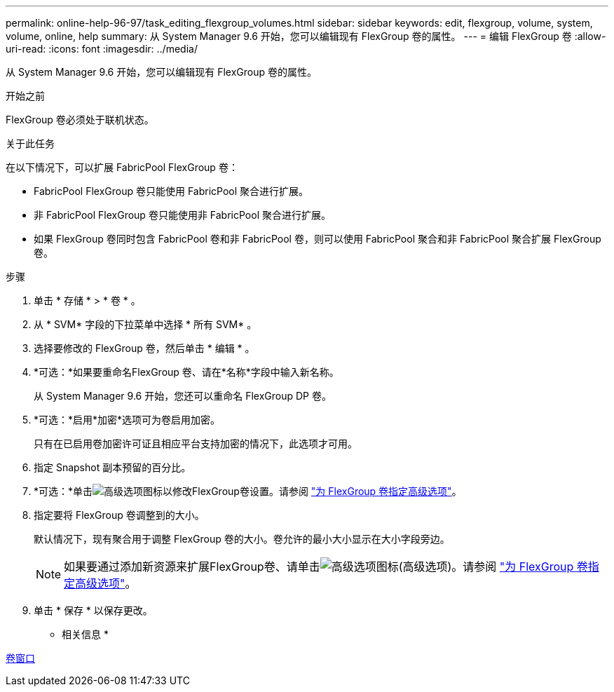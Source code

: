 ---
permalink: online-help-96-97/task_editing_flexgroup_volumes.html 
sidebar: sidebar 
keywords: edit, flexgroup, volume, system, volume, online, help 
summary: 从 System Manager 9.6 开始，您可以编辑现有 FlexGroup 卷的属性。 
---
= 编辑 FlexGroup 卷
:allow-uri-read: 
:icons: font
:imagesdir: ../media/


[role="lead"]
从 System Manager 9.6 开始，您可以编辑现有 FlexGroup 卷的属性。

.开始之前
FlexGroup 卷必须处于联机状态。

.关于此任务
在以下情况下，可以扩展 FabricPool FlexGroup 卷：

* FabricPool FlexGroup 卷只能使用 FabricPool 聚合进行扩展。
* 非 FabricPool FlexGroup 卷只能使用非 FabricPool 聚合进行扩展。
* 如果 FlexGroup 卷同时包含 FabricPool 卷和非 FabricPool 卷，则可以使用 FabricPool 聚合和非 FabricPool 聚合扩展 FlexGroup 卷。


.步骤
. 单击 * 存储 * > * 卷 * 。
. 从 * SVM* 字段的下拉菜单中选择 * 所有 SVM* 。
. 选择要修改的 FlexGroup 卷，然后单击 * 编辑 * 。
. *可选：*如果要重命名FlexGroup 卷、请在*名称*字段中输入新名称。
+
从 System Manager 9.6 开始，您还可以重命名 FlexGroup DP 卷。

. *可选：*启用*加密*选项可为卷启用加密。
+
只有在已启用卷加密许可证且相应平台支持加密的情况下，此选项才可用。

. 指定 Snapshot 副本预留的百分比。
. *可选：*单击image:../media/advanced_options.gif["高级选项图标"]以修改FlexGroup卷设置。请参阅 link:task_specifying_advanced_options_for_flexgroup_volume.html["为 FlexGroup 卷指定高级选项"]。
. 指定要将 FlexGroup 卷调整到的大小。
+
默认情况下，现有聚合用于调整 FlexGroup 卷的大小。卷允许的最小大小显示在大小字段旁边。

+
[NOTE]
====
如果要通过添加新资源来扩展FlexGroup卷、请单击image:../media/advanced_options.gif["高级选项图标"](高级选项)。请参阅 link:task_specifying_advanced_options_for_flexgroup_volume.html["为 FlexGroup 卷指定高级选项"]。

====
. 单击 * 保存 * 以保存更改。


* 相关信息 *

xref:reference_volumes_window.adoc[卷窗口]
